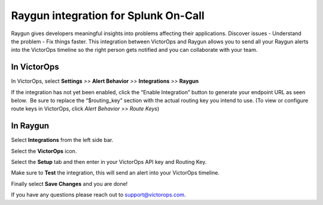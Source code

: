 Raygun integration for Splunk On-Call
**********************************************************

Raygun gives developers meaningful insights into problems affecting
their applications. Discover issues - Understand the problem - Fix
things faster. This integration between VictorOps and Raygun allows you
to send all your Raygun alerts into the VictorOps timeline so the right
person gets notified and you can collaborate with your team.

**In VictorOps**
----------------

In VictorOps, select **Settings** *>>* **Alert Behavior** *>>*
**Integrations** *>>* **Raygun** |image1|

If the integration has not yet been enabled, click the “Enable
Integration” button to generate your endpoint URL as seen below.  Be
sure to replace the “$routing_key” section with the actual routing key
you intend to use. (To view or configure route keys in VictorOps,
click *Alert Behavior >> Route Keys*)

 

.. image:: /_images/spoc/Raygun-final.png

**In Raygun**
-------------

Select **Integrations** from the left side bar. 

.. image:: /_images/spoc/Raygun-Inte@2x.png

Select the **VictorOps** icon.

.. image:: /_images/spoc/Raygun-VO-App@2x.png

Select the **Setup** tab and then enter in your VictorOps API key and
Routing Key.

.. image:: /_images/spoc/Raygun4.png
   :alt: raygun4

   raygun4

Make sure to **Test** the integration, this will send an alert into your
VictorOps timeline.

Finally select **Save Changes** and you are done!

If you have any questions please reach out to support@victorops.com.

.. |image1| image:: /_images/spoc/Integration-ALL-FINAL.png
